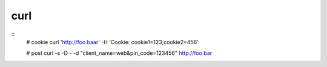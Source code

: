 curl
====

::
    # cookie
    curl 'http://foo.baar' -H 'Cookie: cookie1=123;cookie2=456'

    # post
    curl -s -D - -d "client_name=web&pin_code=123456" http://foo.bar
